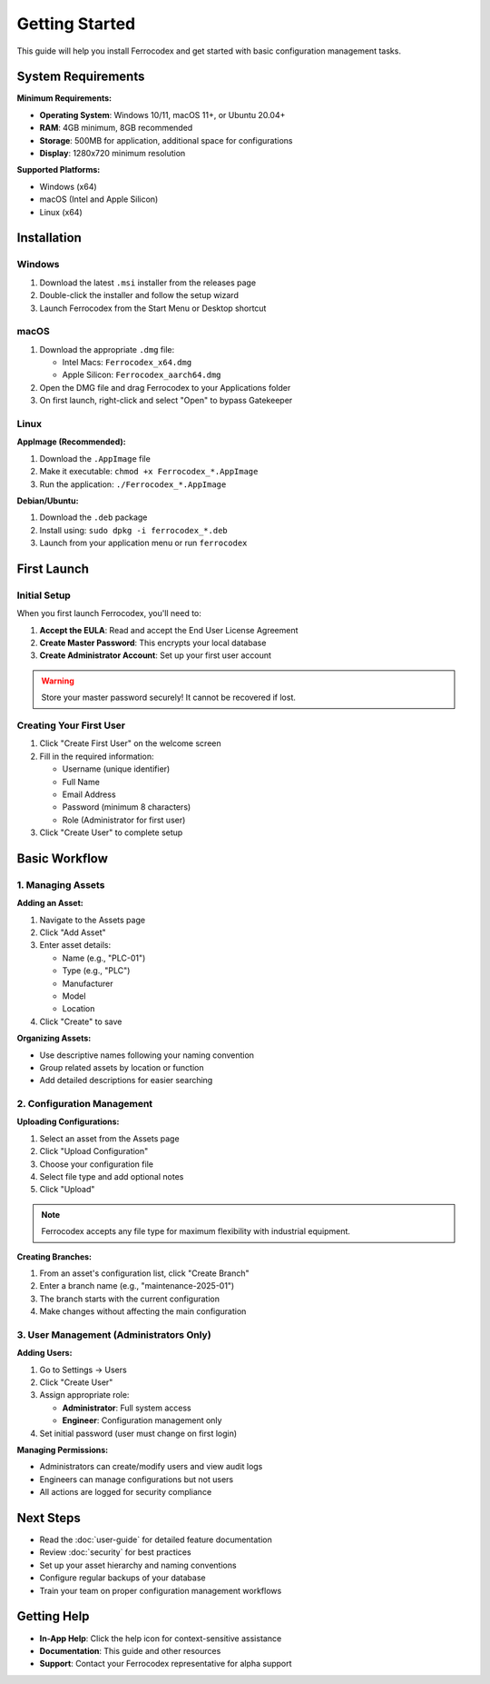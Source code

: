 Getting Started
===============

This guide will help you install Ferrocodex and get started with basic configuration management tasks.

System Requirements
-------------------

**Minimum Requirements:**

* **Operating System**: Windows 10/11, macOS 11+, or Ubuntu 20.04+
* **RAM**: 4GB minimum, 8GB recommended
* **Storage**: 500MB for application, additional space for configurations
* **Display**: 1280x720 minimum resolution

**Supported Platforms:**

* Windows (x64)
* macOS (Intel and Apple Silicon)
* Linux (x64)

Installation
------------

Windows
^^^^^^^

1. Download the latest ``.msi`` installer from the releases page
2. Double-click the installer and follow the setup wizard
3. Launch Ferrocodex from the Start Menu or Desktop shortcut

macOS
^^^^^

1. Download the appropriate ``.dmg`` file:
   
   * Intel Macs: ``Ferrocodex_x64.dmg``
   * Apple Silicon: ``Ferrocodex_aarch64.dmg``

2. Open the DMG file and drag Ferrocodex to your Applications folder
3. On first launch, right-click and select "Open" to bypass Gatekeeper

Linux
^^^^^

**AppImage (Recommended):**

1. Download the ``.AppImage`` file
2. Make it executable: ``chmod +x Ferrocodex_*.AppImage``
3. Run the application: ``./Ferrocodex_*.AppImage``

**Debian/Ubuntu:**

1. Download the ``.deb`` package
2. Install using: ``sudo dpkg -i ferrocodex_*.deb``
3. Launch from your application menu or run ``ferrocodex``

First Launch
------------

Initial Setup
^^^^^^^^^^^^^

When you first launch Ferrocodex, you'll need to:

1. **Accept the EULA**: Read and accept the End User License Agreement
2. **Create Master Password**: This encrypts your local database
3. **Create Administrator Account**: Set up your first user account

.. warning::
   Store your master password securely! It cannot be recovered if lost.

Creating Your First User
^^^^^^^^^^^^^^^^^^^^^^^^

1. Click "Create First User" on the welcome screen
2. Fill in the required information:
   
   * Username (unique identifier)
   * Full Name
   * Email Address
   * Password (minimum 8 characters)
   * Role (Administrator for first user)

3. Click "Create User" to complete setup

Basic Workflow
--------------

1. Managing Assets
^^^^^^^^^^^^^^^^^

**Adding an Asset:**

1. Navigate to the Assets page
2. Click "Add Asset"
3. Enter asset details:
   
   * Name (e.g., "PLC-01")
   * Type (e.g., "PLC")
   * Manufacturer
   * Model
   * Location

4. Click "Create" to save

**Organizing Assets:**

* Use descriptive names following your naming convention
* Group related assets by location or function
* Add detailed descriptions for easier searching

2. Configuration Management
^^^^^^^^^^^^^^^^^^^^^^^^^^^

**Uploading Configurations:**

1. Select an asset from the Assets page
2. Click "Upload Configuration"
3. Choose your configuration file
4. Select file type and add optional notes
5. Click "Upload"

.. note::
   Ferrocodex accepts any file type for maximum flexibility with industrial equipment.

**Creating Branches:**

1. From an asset's configuration list, click "Create Branch"
2. Enter a branch name (e.g., "maintenance-2025-01")
3. The branch starts with the current configuration
4. Make changes without affecting the main configuration

3. User Management (Administrators Only)
^^^^^^^^^^^^^^^^^^^^^^^^^^^^^^^^^^^^^^^^

**Adding Users:**

1. Go to Settings → Users
2. Click "Create User"
3. Assign appropriate role:
   
   * **Administrator**: Full system access
   * **Engineer**: Configuration management only

4. Set initial password (user must change on first login)

**Managing Permissions:**

* Administrators can create/modify users and view audit logs
* Engineers can manage configurations but not users
* All actions are logged for security compliance

Next Steps
----------

* Read the :doc:`user-guide` for detailed feature documentation
* Review :doc:`security` for best practices
* Set up your asset hierarchy and naming conventions
* Configure regular backups of your database
* Train your team on proper configuration management workflows

Getting Help
------------

* **In-App Help**: Click the help icon for context-sensitive assistance
* **Documentation**: This guide and other resources
* **Support**: Contact your Ferrocodex representative for alpha support